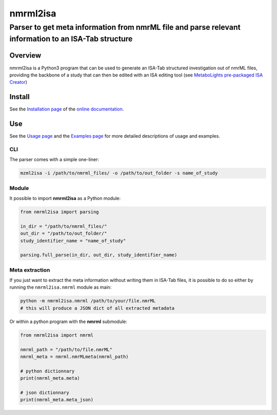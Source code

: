 nmrml2isa
=========

Parser to get meta information from nmrML file and parse relevant information to an ISA-Tab structure
''''''''''''''''''''''''''''''''''''''''''''''''''''''''''''''''''''''''''''''''''''''''''''''''''''''


|Version| |Py versions| |Git| |Build Status| |License| |RTD doc|


Overview
--------

nmrml2isa is a Python3 program that can be used to generate an ISA-Tab structured
investigation out of nmrML files, providing the backbone of a study that can then be
edited with an ISA editing tool (see `MetaboLights pre-packaged
ISA Creator <http://www.ebi.ac.uk/metabolights/>`__)

Install
-------

See the `Installation page <http://2isa.readthedocs.io/en/latest/nmrml2isa/install.html>`__ of
the `online documentation <http://2isa.readthedocs.io/en/latest/nmrml2isa/index.html>`__.


Use
---

See the `Usage page <http://2isa.readthedocs.io/en/latest/nmrml2isa/usage.html>`__ and
the `Examples page <http://2isa.readthedocs.io/en/latest/nmrml2isa/examples.html>`__ for
more detailed descriptions of usage and examples.

CLI
~~~

The parser comes with a simple one-liner:

.. code:: bash

   mzml2isa -i /path/to/nmrml_files/ -o /path/to/out_folder -s name_of_study


Module
~~~~~~

It possible to import **nmrml2isa** as a Python module:

.. code:: python

   from nmrml2isa import parsing

   in_dir = "/path/to/nmrml_files/"
   out_dir = "/path/to/out_folder/"
   study_identifier_name = "name_of_study"

   parsing.full_parse(in_dir, out_dir, study_identifier_name)


Meta extraction
~~~~~~~~~~~~~~~~

If you just want to extract the meta information without writing them
in ISA-Tab files, it is possible to do so either by running the ``nmrml2isa.nmrml``
module as main:

.. code:: bash

   python -m nmrml2isa.nmrml /path/to/your/file.nmrML
   # this will produce a JSON dict of all extracted metadata


Or within a python program with the **nmrml** submodule:

.. code:: python

   from nmrml2isa import nmrml

   nmrml_path = "/path/to/file.nmrML"
   nmrml_meta = nmrml.nmrMLmeta(nmrml_path)

   # python dictionnary
   print(nmrml_meta.meta)

   # json dictionnary
   print(nmrml_meta.meta_json)




.. |Build Status| image:: https://img.shields.io/travis/althonos/nmrml2isa.svg?style=flat&maxAge=2592000
   :target: https://travis-ci.org/althonos/nmrml2isa

.. |Py versions| image:: https://img.shields.io/pypi/pyversions/nmrml2isa.svg?style=flat&maxAge=2592000
   :target: https://pypi.python.org/pypi/nmrml2isa/

.. |Version| image:: https://img.shields.io/pypi/v/nmrml2isa.svg?style=flat&maxAge=2592000
   :target: https://pypi.python.org/pypi/nmrml2isa/

.. |Git| image:: https://img.shields.io/badge/repository-GitHub-blue.svg?style=flat&maxAge=2592000
   :target: https://github.com/althonos/nmrml2isa

.. |License| image:: https://img.shields.io/pypi/l/nmrml2isa.svg?style=flat&maxAge=2592000
   :target: https://www.gnu.org/licenses/gpl-3.0.html

.. |RTD doc| image:: https://img.shields.io/badge/documentation-RTD-71B360.svg?style=flat&maxAge=2592000
   :target: http://2isa.readthedocs.io/en/latest/nmrml2isa/index.html


